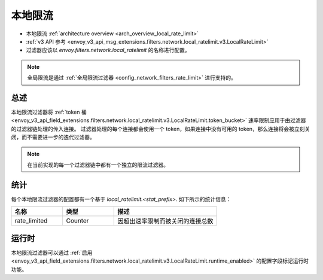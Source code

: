 .. _config_network_filters_local_rate_limit:

本地限流
================

* 本地限流 :ref:`architecture overview <arch_overview_local_rate_limit>`
* :ref:`v3 API 参考 <envoy_v3_api_msg_extensions.filters.network.local_ratelimit.v3.LocalRateLimit>`
* 过滤器应该以 *envoy.filters.network.local_ratelimit* 的名称进行配置。

.. note::
  全局限流是通过 :ref:`全局限流过滤器 <config_network_filters_rate_limit>` 进行支持的。

总述
------

本地限流过滤器将 :ref:`token 桶 <envoy_v3_api_field_extensions.filters.network.local_ratelimit.v3.LocalRateLimit.token_bucket>` 速率限制应用于由过滤器的过滤器链处理的传入连接。
过滤器处理的每个连接都会使用一个 token，如果连接中没有可用的 token，那么连接将会被立刻关闭，而不需要进一步的迭代过滤器。

.. note::
  在当前实现的每一个过滤器链中都有一个独立的限流过滤器。

.. _config_network_filters_local_rate_limit_stats:s

统计
------

每个本地限流过滤器的配置都有一个基于 *local_ratelimit.<stat_prefix>.* 如下所示的统计信息：

.. csv-table::
  :header: 名称, 类型, 描述
  :widths: 1, 1, 2

  rate_limited, Counter, 因超出速率限制而被关闭的连接总数

运行时
-------

本地限流过滤器可以通过 :ref:`启用 <envoy_v3_api_field_extensions.filters.network.local_ratelimit.v3.LocalRateLimit.runtime_enabled>` 的配置字段标记运行时功能。
